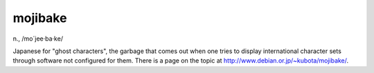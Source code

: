 .. _mojibake:

============================================================
mojibake
============================================================

n\., /mo´jee·ba·ke/

Japanese for "ghost characters", the garbage that comes out when one tries to display international character sets through software not configured for them.
There is a page on the topic at `http://www.debian.or.jp/~kubota/mojibake/ <http://www.debian.or.jp/~kubota/mojibake/>`_.

